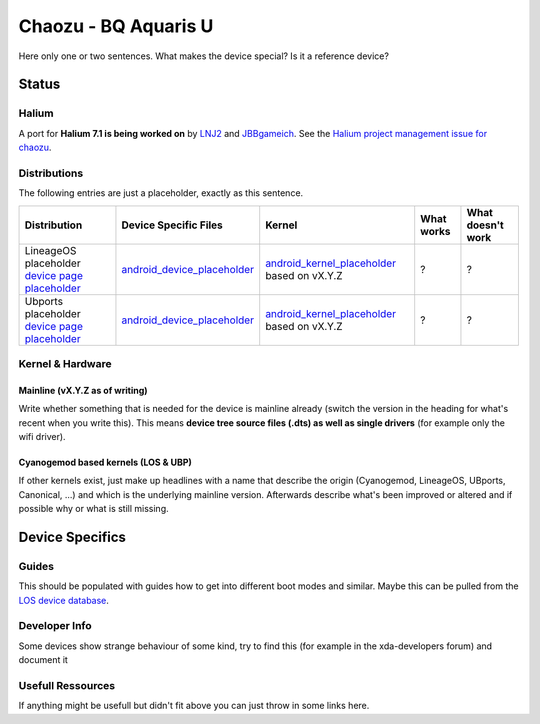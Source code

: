 
Chaozu - BQ Aquaris U
=====================

Here only one or two sentences. What makes the device special? Is it a reference device? 

Status
------

Halium
^^^^^^

A port for **Halium 7.1 is being worked on** by `LNJ2 <https://github.com/LNJ2>`_ and `JBBgameich <https://github.com/JBBgameich/>`_. See the `Halium project management issue for chaozu <https://github.com/Halium/projectmanagement/issues/21>`_.

Distributions
^^^^^^^^^^^^^

The following entries are just a placeholder, exactly as this sentence.

.. list-table::
   :header-rows: 1

   * - Distribution
     - Device Specific Files
     - Kernel
     - What works
     - What doesn't work
   * - LineageOS placeholder `device page placeholder <placeholder>`_
     - `android_device_placeholder <placeholder>`_
     - `android_kernel_placeholder <placeholder>`_ based on vX.Y.Z
     - ?
     - ?
   * - Ubports placeholder `device page placeholder <placeholder>`_
     - `android_device_placeholder <placeholder>`_
     - `android_kernel_placeholder <placeholder>`_ based on vX.Y.Z
     - ?
     - ?


Kernel & Hardware
^^^^^^^^^^^^^^^^^

Mainline (vX.Y.Z as of writing)
~~~~~~~~~~~~~~~~~~~~~~~~~~~~~~~

Write whether something that is needed for the device is mainline already (switch the version in the heading for what's recent when you write this). This means **device tree source files (.dts) as well as single drivers** (for example only the wifi driver).

Cyanogemod based kernels (LOS & UBP)
~~~~~~~~~~~~~~~~~~~~~~~~~~~~~~~~~~~~

If other kernels exist, just make up headlines with a name that describe the origin (Cyanogemod, LineageOS, UBports, Canonical, ...) and which is the underlying mainline version. Afterwards describe what's been improved or altered and if possible why or what is still missing.

Device Specifics
----------------

Guides
^^^^^^

This should be populated with guides how to get into different boot modes and similar. Maybe this can be pulled from the `LOS device database <https://github.com/LineageOS/lineage_wiki/tree/master/_data/devices>`_.

Developer Info
^^^^^^^^^^^^^^

Some devices show strange behaviour of some kind, try to find this (for example in the xda-developers forum) and document it

Usefull Ressources
^^^^^^^^^^^^^^^^^^

If anything might be usefull but didn't fit above you can just throw in some links here.
